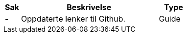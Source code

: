 :ruleurl-ord: /ehf/rule/order-1.0/
:ruleurl-res: /ehf/rule/order-response-1.0/
:ruleurl-common: /ehf/guide/common/1.0/en/#

[cols="1,9,2", options="header"]
|===
| Sak | Beskrivelse | Type

| -
| Oppdaterte lenker til Github.
| Guide

|===
